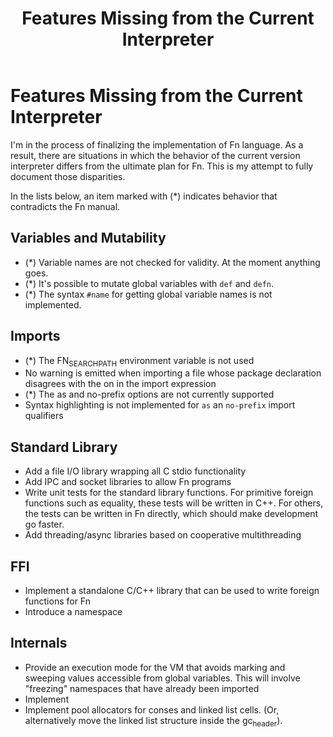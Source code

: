 #+TITLE: Features Missing from the Current Interpreter
#+HTML_HEAD: <link rel="stylesheet" type="text/css" href="style.css"/>
#+HTML_HEAD_EXTRA: <link rel="stylesheet-alternate" type="text/css" href="style.css"/>

* Features Missing from the Current Interpreter

I'm in the process of finalizing the implementation of Fn language. As a result,
there are situations in which the behavior of the current version interpreter
differs from the ultimate plan for Fn. This is my attempt to fully document
those disparities.

In the lists below, an item marked with (*) indicates behavior that contradicts
the Fn manual.


** Variables and Mutability

- (*) Variable names are not checked for validity. At the moment anything goes.
- (*) It's possible to mutate global variables with ~def~ and ~defn~.
- (*) The syntax ~#name~ for getting global variable names is not implemented.


** Imports

- (*) The FN_SEARCH_PATH environment variable is not used
- No warning is emitted when importing a file whose package declaration
  disagrees with the on in the import expression
- (*) The as and no-prefix options are not currently supported
- Syntax highlighting is not implemented for ~as~ an ~no-prefix~ import qualifiers


** Standard Library

- Add a file I/O library wrapping all C stdio functionality
- Add IPC and socket libraries to allow Fn programs
- Write unit tests for the standard library functions. For primitive foreign
  functions such as equality, these tests will be written in C++. For others,
  the tests can be written in Fn directly, which should make development go
  faster.
- Add threading/async libraries based on cooperative multithreading


** FFI

- Implement a standalone C/C++ library that can be used to write foreign
  functions for Fn
- Introduce a namespace


** Internals

- Provide an execution mode for the VM that avoids marking and sweeping values
  accessible from global variables. This will involve "freezing" namespaces that
  have already been imported
- Implement
- Implement pool allocators for conses and linked list cells. (Or, alternatively
  move the linked list structure inside the gc_header).
